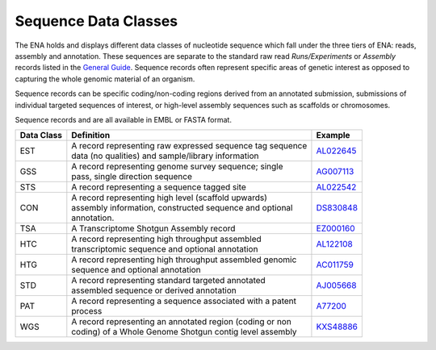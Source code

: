 =====================
Sequence Data Classes
=====================

The ENA holds and displays different data classes of nucleotide sequence which fall under the three tiers of ENA:
reads, assembly and annotation. These sequences are separate to the standard raw read *Runs/Experiments* or *Assembly*
records listed in the `General Guide <../>`_. Sequence records often represent specific areas of genetic interest as
opposed to capturing the whole genomic material of an organism.

Sequence records can be specific coding/non-coding regions derived from an annotated submission, submissions
of individual targeted sequences of interest, or high-level assembly sequences such as scaffolds or chromosomes.

Sequence records and are all available in EMBL or FASTA format.

+----------------+-------------------------------------------------------------+----------------+
| **Data Class** | | **Definition**                                            | **Example**    |
+----------------+-------------------------------------------------------------+----------------+
| EST            | | A record representing raw expressed sequence tag sequence | `AL022645`_    |
|                | | data (no qualities) and sample/library information        |                |
+----------------+-------------------------------------------------------------+----------------+
| GSS            | | A record representing genome survey sequence; single      | `AG007113`_    |
|                | | pass, single direction sequence                           |                |
+----------------+-------------------------------------------------------------+----------------+
| STS            | | A record representing a sequence tagged site              | `AL022542`_    |
+----------------+-------------------------------------------------------------+----------------+
| CON            | | A record representing high level (scaffold upwards)       | `DS830848`_    |
|                | | assembly information, constructed sequence and optional   |                |
|                | | annotation.                                               |                |
+----------------+-------------------------------------------------------------+----------------+
| TSA            | | A Transcriptome Shotgun Assembly record                   | `EZ000160`_    |
+----------------+-------------------------------------------------------------+----------------+
| HTC            | | A record representing high throughput assembled           | `AL122108`_    |
|                | | transcriptomic sequence and optional annotation           |                |
+----------------+-------------------------------------------------------------+----------------+
| HTG            | | A record representing high throughput assembled genomic   | `AC011759`_    |
|                | | sequence and optional annotation                          |                |
+----------------+-------------------------------------------------------------+----------------+
| STD            | | A record representing standard targeted annotated         | `AJ005668`_    |
|                | | assembled sequence or derived annotation                  |                |
+----------------+-------------------------------------------------------------+----------------+
| PAT            | | A record representing a sequence associated with a patent | `A77200`_      |
|                | | process                                                   |                |
+----------------+-------------------------------------------------------------+----------------+
| WGS            | | A record representing an annotated region (coding or non  | `KXS48886`_    |
|                | | coding) of a Whole Genome Shotgun contig level assembly   |                |
+----------------+-------------------------------------------------------------+----------------+

.. _`AL022645` : https://www.ebi.ac.uk/ena/browser/view/AL022645
.. _`AG007113` : https://www.ebi.ac.uk/ena/browser/view/AG007113
.. _`AL022542` : https://www.ebi.ac.uk/ena/browser/view/AL022542
.. _`DS830848` : https://www.ebi.ac.uk/ena/browser/view/DS830848
.. _`EZ000160` : https://www.ebi.ac.uk/ena/browser/view/EZ000160
.. _`BN000166` : https://www.ebi.ac.uk/ena/browser/view/BN000166
.. _`AL122108` : https://www.ebi.ac.uk/ena/browser/view/AL122108
.. _`AC011759` : https://www.ebi.ac.uk/ena/browser/view/AC011759
.. _`AJ005668` : https://www.ebi.ac.uk/ena/browser/view/AJ005668
.. _`A77200` : https://www.ebi.ac.uk/ena/browser/view/A77200
.. _`KXS48886` : https://www.ebi.ac.uk/ena/browser/view/KXS48886
